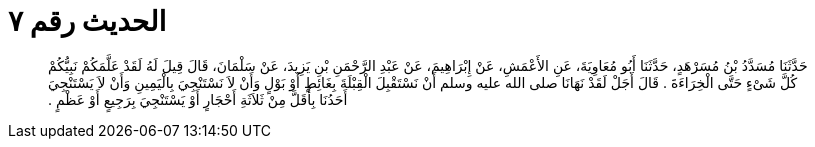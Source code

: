 
= الحديث رقم ٧

[quote.hadith]
حَدَّثَنَا مُسَدَّدُ بْنُ مُسَرْهَدٍ، حَدَّثَنَا أَبُو مُعَاوِيَةَ، عَنِ الأَعْمَشِ، عَنْ إِبْرَاهِيمَ، عَنْ عَبْدِ الرَّحْمَنِ بْنِ يَزِيدَ، عَنْ سَلْمَانَ، قَالَ قِيلَ لَهُ لَقَدْ عَلَّمَكُمْ نَبِيُّكُمْ كُلَّ شَىْءٍ حَتَّى الْخِرَاءَةَ ‏.‏ قَالَ أَجَلْ لَقَدْ نَهَانَا صلى الله عليه وسلم أَنْ نَسْتَقْبِلَ الْقِبْلَةَ بِغَائِطٍ أَوْ بَوْلٍ وَأَنْ لاَ نَسْتَنْجِيَ بِالْيَمِينِ وَأَنْ لاَ يَسْتَنْجِيَ أَحَدُنَا بِأَقَلَّ مِنْ ثَلاَثَةِ أَحْجَارٍ أَوْ يَسْتَنْجِيَ بِرَجِيعٍ أَوْ عَظْمٍ ‏.‏